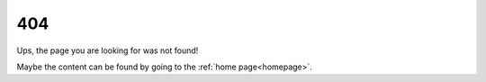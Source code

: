 ===
404
===

Ups, the page you are looking for was not found!

Maybe the content can be found by going to the :ref:`home page<homepage>`.
